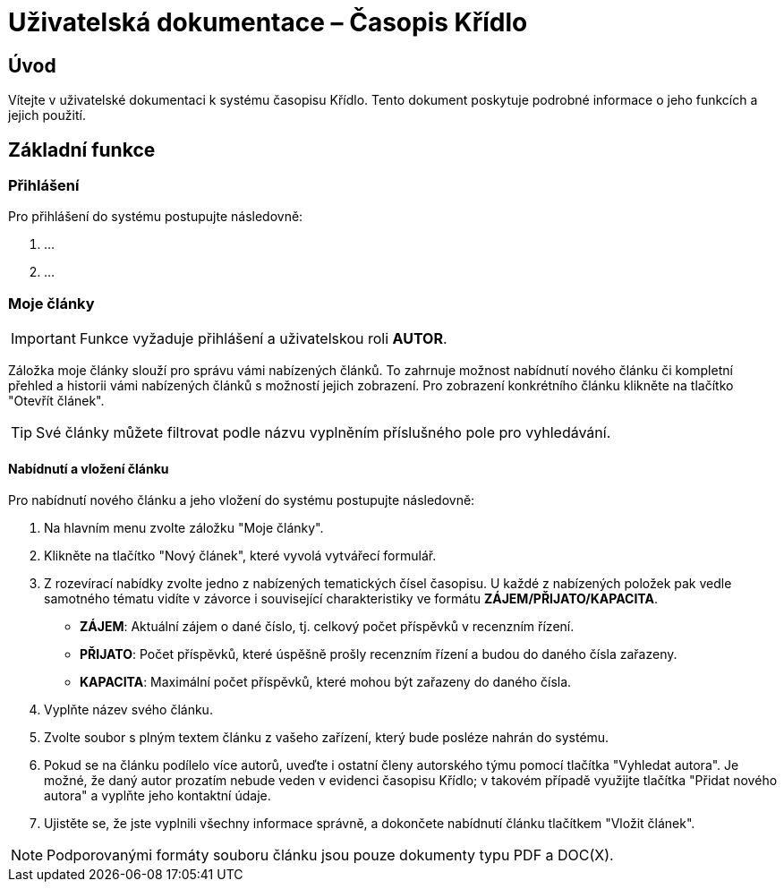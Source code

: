 = Uživatelská dokumentace – Časopis Křídlo
:lang: cs
:doctype: book

:toc: left
:toc-title: Obsah

ifdef::env-github[]
:tip-caption: :bulb:
:note-caption: :information_source:
:important-caption: :heavy_exclamation_mark:
:caution-caption: :fire:
:warning-caption: :warning:
endif::[]

== Úvod

Vítejte v uživatelské dokumentaci k systému časopisu Křídlo. Tento dokument poskytuje podrobné informace o jeho funkcích a jejich použití.

== Základní funkce

=== Přihlášení

Pro přihlášení do systému postupujte následovně:

1. ...
2. ...

=== Moje články
IMPORTANT: Funkce vyžaduje přihlášení a uživatelskou roli *AUTOR*.

Záložka moje články slouží pro správu vámi nabízených článků. To zahrnuje možnost nabídnutí nového článku či kompletní přehled a historii vámi nabízených článků s možností jejich zobrazení. Pro zobrazení konkrétního článku klikněte na tlačítko "Otevřít článek".

TIP: Své články můžete filtrovat podle názvu vyplněním příslušného pole pro vyhledávání.

==== Nabídnutí a vložení článku

Pro nabídnutí nového článku a jeho vložení do systému postupujte následovně:

1. Na hlavním menu zvolte záložku "Moje články".
2. Klikněte na tlačítko "Nový článek", které vyvolá vytvářecí formulář.
3. Z rozevírací nabídky zvolte jedno z nabízených tematických čísel časopisu. U každé z nabízených položek pak vedle samotného tématu vidíte v závorce i související charakteristiky ve formátu *ZÁJEM/PŘIJATO/KAPACITA*.
* *ZÁJEM*: Aktuální zájem o dané číslo, tj. celkový počet příspěvků v recenzním řízení.
* *PŘIJATO*: Počet příspěvků, které úspěšně prošly recenzním řízení a budou do daného čísla zařazeny.
* *KAPACITA*: Maximální počet příspěvků, které mohou být zařazeny do daného čísla.
4. Vyplňte název svého článku.
5. Zvolte soubor s plným textem článku z vašeho zařízení, který bude posléze nahrán do systému.
6. Pokud se na článku podílelo více autorů, uveďte i ostatní členy autorského týmu pomocí tlačítka "Vyhledat autora". Je možné, že daný autor prozatím nebude veden v evidenci časopisu Křídlo; v takovém případě využijte tlačítka "Přidat nového autora" a vyplňte jeho kontaktní údaje.
7. Ujistěte se, že jste vyplnili všechny informace správně, a dokončete nabídnutí článku tlačítkem "Vložit článek".

NOTE: Podporovanými formáty souboru článku jsou pouze dokumenty typu PDF a DOC(X).